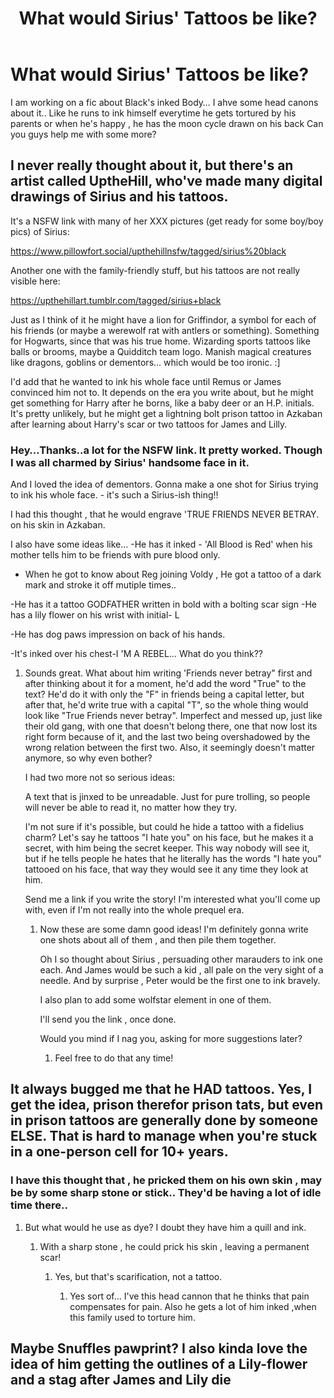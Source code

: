 #+TITLE: What would Sirius' Tattoos be like?

* What would Sirius' Tattoos be like?
:PROPERTIES:
:Author: _simrendipity
:Score: 4
:DateUnix: 1589569780.0
:DateShort: 2020-May-15
:FlairText: Recommendation
:END:
I am working on a fic about Black's inked Body... I ahve some head canons about it.. Like he runs to ink himself everytime he gets tortured by his parents or when he's happy , he has the moon cycle drawn on his back Can you guys help me with some more?


** I never really thought about it, but there's an artist called UptheHill, who've made many digital drawings of Sirius and his tattoos.

It's a NSFW link with many of her XXX pictures (get ready for some boy/boy pics) of Sirius:

[[https://www.pillowfort.social/upthehillnsfw/tagged/sirius%20black]]

Another one with the family-friendly stuff, but his tattoos are not really visible here:

[[https://upthehillart.tumblr.com/tagged/sirius+black]]

Just as I think of it he might have a lion for Griffindor, a symbol for each of his friends (or maybe a werewolf rat with antlers or something). Something for Hogwarts, since that was his true home. Wizarding sports tattoos like balls or brooms, maybe a Quidditch team logo. Manish magical creatures like dragons, goblins or dementors... which would be too ironic. :]

I'd add that he wanted to ink his whole face until Remus or James convinced him not to. It depends on the era you write about, but he might get something for Harry after he borns, like a baby deer or an H.P. initials. It's pretty unlikely, but he might get a lightning bolt prison tattoo in Azkaban after learning about Harry's scar or two tattoos for James and Lilly.
:PROPERTIES:
:Author: ToValhallaHUN
:Score: 3
:DateUnix: 1589573181.0
:DateShort: 2020-May-16
:END:

*** Hey...Thanks..a lot for the NSFW link. It pretty worked. Though I was all charmed by Sirius' handsome face in it.

And I loved the idea of dementors. Gonna make a one shot for Sirius trying to ink his whole face. - it's such a Sirius-ish thing!!

I had this thought , that he would engrave 'TRUE FRIENDS NEVER BETRAY. on his skin in Azkaban.

I also have some ideas like... -He has it inked - 'All Blood is Red' when his mother tells him to be friends with pure blood only.

- When he got to know about Reg joining Voldy , He got a tattoo of a dark mark and stroke it off mutiple times..

-He has it a tattoo GODFATHER written in bold with a bolting scar sign -He has a lily flower on his wrist with initial- L

-He has dog paws impression on back of his hands.

-It's inked over his chest-I 'M A REBEL... What do you think??
:PROPERTIES:
:Author: _simrendipity
:Score: 2
:DateUnix: 1589579240.0
:DateShort: 2020-May-16
:END:

**** Sounds great. What about him writing 'Friends never betray" first and after thinking about it for a moment, he'd add the word "True" to the text? He'd do it with only the "F" in friends being a capital letter, but after that, he'd write true with a capital "T", so the whole thing would look like "True Friends never betray". Imperfect and messed up, just like their old gang, with one that doesn't belong there, one that now lost its right form because of it, and the last two being overshadowed by the wrong relation between the first two. Also, it seemingly doesn't matter anymore, so why even bother?

I had two more not so serious ideas:

A text that is jinxed to be unreadable. Just for pure trolling, so people will never be able to read it, no matter how they try.

I'm not sure if it's possible, but could he hide a tattoo with a fidelius charm? Let's say he tattoos "I hate you" on his face, but he makes it a secret, with him being the secret keeper. This way nobody will see it, but if he tells people he hates that he literally has the words "I hate you" tattooed on his face, that way they would see it any time they look at him.

Send me a link if you write the story! I'm interested what you'll come up with, even if I'm not really into the whole prequel era.
:PROPERTIES:
:Author: ToValhallaHUN
:Score: 1
:DateUnix: 1589582394.0
:DateShort: 2020-May-16
:END:

***** Now these are some damn good ideas! I'm definitely gonna write one shots about all of them , and then pile them together.

Oh I so thought about Sirius , persuading other marauders to ink one each. And James would be such a kid , all pale on the very sight of a needle. And by surprise , Peter would be the first one to ink bravely.

I also plan to add some wolfstar element in one of them.

I'll send you the link , once done.

Would you mind if I nag you, asking for more suggestions later?
:PROPERTIES:
:Author: _simrendipity
:Score: 1
:DateUnix: 1589605855.0
:DateShort: 2020-May-16
:END:

****** Feel free to do that any time!
:PROPERTIES:
:Author: ToValhallaHUN
:Score: 2
:DateUnix: 1589607460.0
:DateShort: 2020-May-16
:END:


** It always bugged me that he HAD tattoos. Yes, I get the idea, prison therefor prison tats, but even in prison tattoos are generally done by someone ELSE. That is hard to manage when you're stuck in a one-person cell for 10+ years.
:PROPERTIES:
:Author: DinoAnkylosaurus
:Score: 5
:DateUnix: 1589585507.0
:DateShort: 2020-May-16
:END:

*** I have this thought that , he pricked them on his own skin , may be by some sharp stone or stick.. They'd be having a lot of idle time there..
:PROPERTIES:
:Author: _simrendipity
:Score: 1
:DateUnix: 1589604970.0
:DateShort: 2020-May-16
:END:

**** But what would he use as dye? I doubt they have him a quill and ink.
:PROPERTIES:
:Author: DinoAnkylosaurus
:Score: 1
:DateUnix: 1589829914.0
:DateShort: 2020-May-18
:END:

***** With a sharp stone , he could prick his skin , leaving a permanent scar!
:PROPERTIES:
:Author: _simrendipity
:Score: 1
:DateUnix: 1589830043.0
:DateShort: 2020-May-18
:END:

****** Yes, but that's scarification, not a tattoo.
:PROPERTIES:
:Author: DinoAnkylosaurus
:Score: 1
:DateUnix: 1589874183.0
:DateShort: 2020-May-19
:END:

******* Yes sort of... I've this head cannon that he thinks that pain compensates for pain. Also he gets a lot of him inked ,when this family used to torture him.
:PROPERTIES:
:Author: _simrendipity
:Score: 1
:DateUnix: 1589874924.0
:DateShort: 2020-May-19
:END:


** Maybe Snuffles pawprint? I also kinda love the idea of him getting the outlines of a Lily-flower and a stag after James and Lily die
:PROPERTIES:
:Author: MajorMaybe1
:Score: 3
:DateUnix: 1589844790.0
:DateShort: 2020-May-19
:END:
